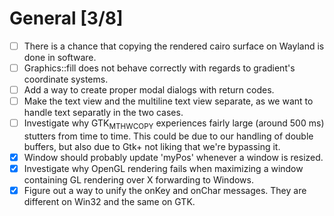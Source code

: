* General [3/8]
  - [ ] There is a chance that copying the rendered cairo surface on Wayland is done in software.
  - [ ] Graphics::fill does not behave correctly with regards to gradient's coordinate systems.
  - [ ] Add a way to create proper modal dialogs with return codes.
  - [ ] Make the text view and the multiline text view separate, as we want
        to handle text separatly in the two cases.
  - [ ] Investigate why GTK_MT_HW_COPY experiences fairly large (around 500 ms) stutters from time to time.
        This could be due to our handling of double buffers, but also due to Gtk+ not liking that we're bypassing it.
  - [X] Window should probably update 'myPos' whenever a window is resized.
  - [X] Investigate why OpenGL rendering fails when maximizing a window containing GL rendering over X forwarding to Windows.
  - [X] Figure out a way to unify the onKey and onChar messages. They are different on Win32 and the same on GTK.
